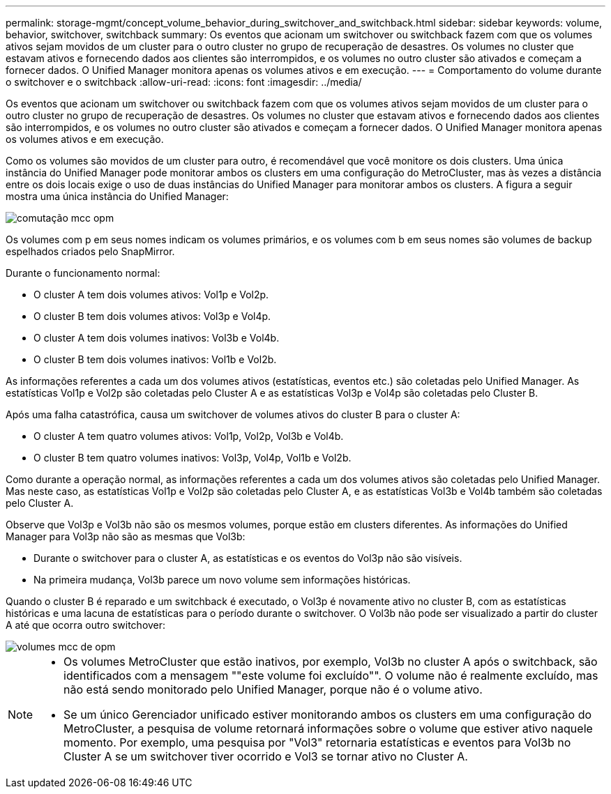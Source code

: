 ---
permalink: storage-mgmt/concept_volume_behavior_during_switchover_and_switchback.html 
sidebar: sidebar 
keywords: volume, behavior, switchover, switchback 
summary: Os eventos que acionam um switchover ou switchback fazem com que os volumes ativos sejam movidos de um cluster para o outro cluster no grupo de recuperação de desastres. Os volumes no cluster que estavam ativos e fornecendo dados aos clientes são interrompidos, e os volumes no outro cluster são ativados e começam a fornecer dados. O Unified Manager monitora apenas os volumes ativos e em execução. 
---
= Comportamento do volume durante o switchover e o switchback
:allow-uri-read: 
:icons: font
:imagesdir: ../media/


[role="lead"]
Os eventos que acionam um switchover ou switchback fazem com que os volumes ativos sejam movidos de um cluster para o outro cluster no grupo de recuperação de desastres. Os volumes no cluster que estavam ativos e fornecendo dados aos clientes são interrompidos, e os volumes no outro cluster são ativados e começam a fornecer dados. O Unified Manager monitora apenas os volumes ativos e em execução.

Como os volumes são movidos de um cluster para outro, é recomendável que você monitore os dois clusters. Uma única instância do Unified Manager pode monitorar ambos os clusters em uma configuração do MetroCluster, mas às vezes a distância entre os dois locais exige o uso de duas instâncias do Unified Manager para monitorar ambos os clusters. A figura a seguir mostra uma única instância do Unified Manager:

image::../media/opm_mcc_switchover.gif[comutação mcc opm]

Os volumes com p em seus nomes indicam os volumes primários, e os volumes com b em seus nomes são volumes de backup espelhados criados pelo SnapMirror.

Durante o funcionamento normal:

* O cluster A tem dois volumes ativos: Vol1p e Vol2p.
* O cluster B tem dois volumes ativos: Vol3p e Vol4p.
* O cluster A tem dois volumes inativos: Vol3b e Vol4b.
* O cluster B tem dois volumes inativos: Vol1b e Vol2b.


As informações referentes a cada um dos volumes ativos (estatísticas, eventos etc.) são coletadas pelo Unified Manager. As estatísticas Vol1p e Vol2p são coletadas pelo Cluster A e as estatísticas Vol3p e Vol4p são coletadas pelo Cluster B.

Após uma falha catastrófica, causa um switchover de volumes ativos do cluster B para o cluster A:

* O cluster A tem quatro volumes ativos: Vol1p, Vol2p, Vol3b e Vol4b.
* O cluster B tem quatro volumes inativos: Vol3p, Vol4p, Vol1b e Vol2b.


Como durante a operação normal, as informações referentes a cada um dos volumes ativos são coletadas pelo Unified Manager. Mas neste caso, as estatísticas Vol1p e Vol2p são coletadas pelo Cluster A, e as estatísticas Vol3b e Vol4b também são coletadas pelo Cluster A.

Observe que Vol3p e Vol3b não são os mesmos volumes, porque estão em clusters diferentes. As informações do Unified Manager para Vol3p não são as mesmas que Vol3b:

* Durante o switchover para o cluster A, as estatísticas e os eventos do Vol3p não são visíveis.
* Na primeira mudança, Vol3b parece um novo volume sem informações históricas.


Quando o cluster B é reparado e um switchback é executado, o Vol3p é novamente ativo no cluster B, com as estatísticas históricas e uma lacuna de estatísticas para o período durante o switchover. O Vol3b não pode ser visualizado a partir do cluster A até que ocorra outro switchover:

image::../media/opm_mcc_volumes.gif[volumes mcc de opm]

[NOTE]
====
* Os volumes MetroCluster que estão inativos, por exemplo, Vol3b no cluster A após o switchback, são identificados com a mensagem ""este volume foi excluído"". O volume não é realmente excluído, mas não está sendo monitorado pelo Unified Manager, porque não é o volume ativo.
* Se um único Gerenciador unificado estiver monitorando ambos os clusters em uma configuração do MetroCluster, a pesquisa de volume retornará informações sobre o volume que estiver ativo naquele momento. Por exemplo, uma pesquisa por "Vol3" retornaria estatísticas e eventos para Vol3b no Cluster A se um switchover tiver ocorrido e Vol3 se tornar ativo no Cluster A.


====